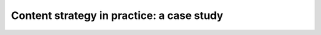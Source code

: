 Content strategy in practice: a case study
==========================================

.. datatemplate-video::
   :source: /_data/australia-2020-sessions.yaml
   :template: videos/video-detail.html
   :key: 9

